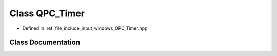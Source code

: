 .. _exhale_class_classQPC__Timer:

Class QPC_Timer
===============

- Defined in :ref:`file_include_input_windows_QPC_Timer.hpp`


Class Documentation
-------------------


.. doxygenclass:: QPC_Timer
   :project: Project_DJ_Engine
   :members:
   :protected-members:
   :undoc-members: